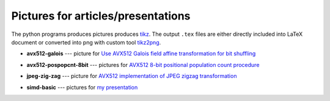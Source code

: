 ================================================================================
                Pictures for articles/presentations
================================================================================

The python programs produces pictures produces tikz__. The output ``.tex`` files
are either directly included into LaTeX document or converted into png with custom
tool tikz2png__.

__ https://en.wikipedia.org/wiki/PGF/TikZ
__ https://github.com/WojciechMula/tikz2png

* **avx512-galois** --- picture for `Use AVX512 Galois field affine
  transformation for bit shuffling`__

  .. image:: avx512-galois/gf2p8affine_thumb.png

  __ http://0x80.pl/articles/avx512-galois-field-for-bit-shuffling.html


* **avx512-pospopcnt-8bit** --- pictures for `AVX512 8-bit positional population count procedure`__

  .. image:: avx512-pospopcnt-8bit/pospopcnt-sadbw-byte-layout_thumb.png

  .. image:: avx512-pospopcnt-8bit/pospopcnt-sadbw-reshuffled_thumb.png

  .. image:: avx512-pospopcnt-8bit/pospopcnt-sadbw-step1_thumb.png

  __ http://0x80.pl/articles/avx512-pospopcnt-8bit.html

* **jpeg-zig-zag** --- picture for `AVX512 implementation of JPEG zigzag transformation`__

  .. image:: jpeg-zig-zag/zigzag_thumb.png

  __ http://0x80.pl/notesen/2018-05-13-avx512-jpeg-zigzag-transform.html

* **simd-basic** --- pictures for `my presentation`__

  .. image:: simd-basic/simd-cond_thumb.png

  .. image:: simd-basic/simd-shuffle-broadcast_thumb.png

  .. image:: simd-basic/simd-shuffle-reverse_thumb.png

  .. image:: simd-basic/simd-shuffle-sample_thumb.png

  .. image:: simd-basic/simd-vertop_thumb.png

  __ https://github.com/WojciechMula/presentations/tree/main/vector-instructions
